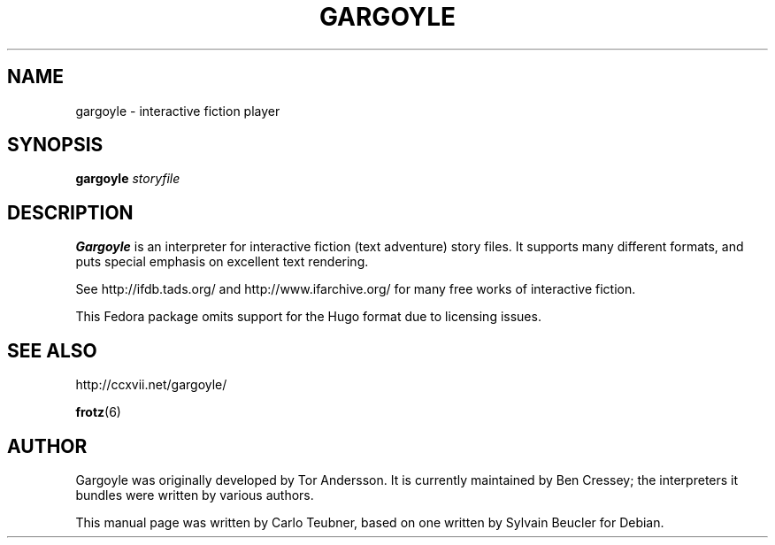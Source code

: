 .TH GARGOYLE 6 "2011-11-09" "Gargoyle 2011.1"
.SH NAME
gargoyle \- interactive fiction player
.SH SYNOPSIS
.B gargoyle
.I  storyfile
.SH DESCRIPTION
\fBGargoyle\fP is an interpreter for interactive fiction (text
adventure) story files. It supports many different formats, and puts
special emphasis on excellent text rendering.
.PP
See http://ifdb.tads.org/ and http://www.ifarchive.org/ for many free works of
interactive fiction.
.PP
This Fedora package omits support for the Hugo format due to licensing issues.
.SH SEE ALSO
http://ccxvii.net/gargoyle/
.PP
.BR frotz (6)
.SH AUTHOR
Gargoyle was originally developed by Tor Andersson. It is currently
maintained by Ben Cressey; the interpreters it bundles were written
by various authors.
.PP
This manual page was written by Carlo Teubner, based on one
written by Sylvain Beucler for Debian.
